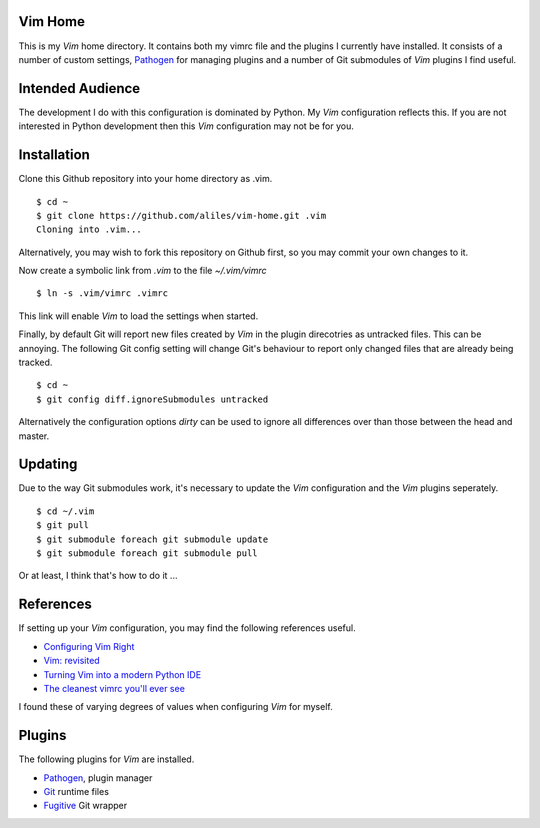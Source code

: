 Vim Home
========

This is my *Vim* home directory. It contains both my vimrc file and the
plugins I currently have installed. It consists of a number of custom settings,
`Pathogen <https://github.com/tpope/vim-pathogen>`_ for managing plugins and a
number of Git submodules of *Vim* plugins I find useful.

Intended Audience
=================

The development I do with this configuration is dominated by Python. My *Vim*
configuration reflects this. If you are not interested in Python development
then this *Vim* configuration may not be for you.

Installation
============

Clone this Github repository into your home directory as .vim. ::

    $ cd ~
    $ git clone https://github.com/aliles/vim-home.git .vim
    Cloning into .vim...

Alternatively, you may wish to fork this repository on Github first, so you may
commit your own changes to it.

Now create a symbolic link from *.vim* to the file *~/.vim/vimrc* ::

    $ ln -s .vim/vimrc .vimrc

This link will enable *Vim* to load the settings when started.

Finally, by default Git will report new files created by *Vim* in the plugin
direcotries as untracked files. This can be annoying. The following Git config
setting will change Git's behaviour to report only changed files that are
already being tracked. ::

    $ cd ~
    $ git config diff.ignoreSubmodules untracked

Alternatively the configuration options *dirty* can be used to ignore all
differences over than those between the head and master.

Updating
========

Due to the way Git submodules work, it's necessary to update the *Vim*
configuration and the *Vim* plugins seperately. ::

    $ cd ~/.vim
    $ git pull
    $ git submodule foreach git submodule update
    $ git submodule foreach git submodule pull

Or at least, I think that's how to do it ...

References
==========

If setting up your *Vim* configuration, you may find the following references
useful.

* `Configuring Vim Right <http://items.sjbach.com/319/configuring-vim-right>`_
* `Vim: revisited <http://mislav.uniqpath.com/2011/12/vim-revisited/>`_
* `Turning Vim into a modern Python IDE <Turning Vim into a modern Python IDE>`_
* `The cleanest vimrc you'll ever see <http://yanpritzker.com/2012/01/20/the-cleanest-vimrc-youve-ever-seen/>`_

I found these of varying degrees of values when configuring *Vim* for myself.

Plugins
=======

The following plugins for *Vim* are installed.

* `Pathogen <https://github.com/tpope/vim-pathogen>`_, plugin manager
* `Git <http://www.vim.org/scripts/script.php?script_id=1654>`_ runtime files
* `Fugitive <http://www.vim.org/scripts/script.php?script_id=2975>`_ Git wrapper
